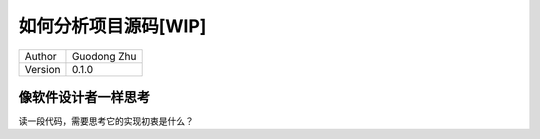 如何分析项目源码[WIP]
==============================

+---------+-----------------+
| Author  | Guodong Zhu     |
+---------+-----------------+
| Version | 0.1.0           |
+---------+-----------------+

像软件设计者一样思考
----------------------------------------

读一段代码，需要思考它的实现初衷是什么？
